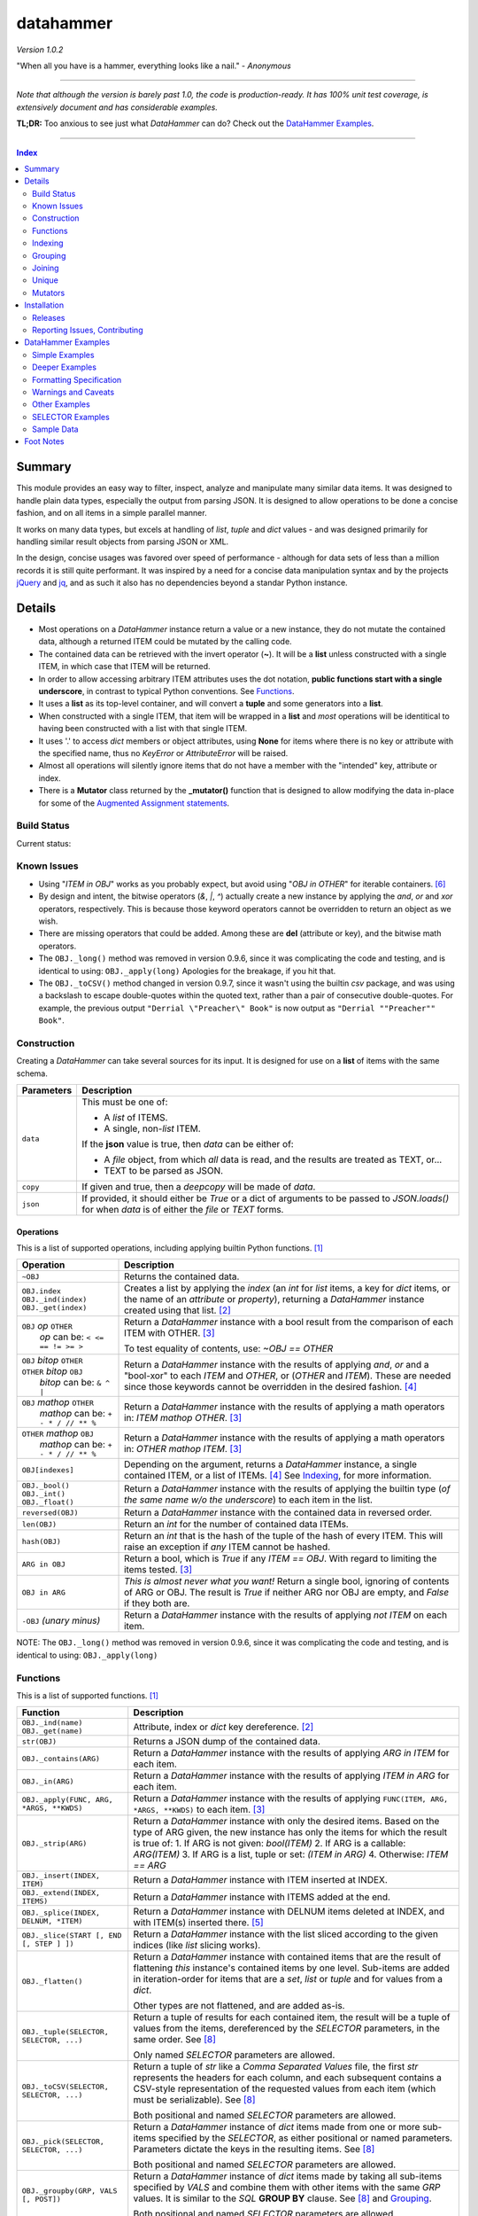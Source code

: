 datahammer
##########

`Version 1.0.2`

"When all you have is a hammer, everything looks like a nail." - *Anonymous*

----------

*Note that although the version is barely past 1.0, the code* is *production-ready.*
*It has 100% unit test coverage, is extensively document and has considerable examples.*

**TL;DR:** Too anxious to see just what *DataHammer* can do? Check out the `DataHammer Examples`_.

----------

.. contents:: **Index**
   :depth: 2
   :local:

.. style table { border: 2px solid red; font-family: fujimoto; }

Summary
=======

This module provides an easy way to filter, inspect, analyze and manipulate many similar data items.  It was
designed to handle plain data types, especially the output from parsing JSON.  It is designed to allow
operations to be done a concise fashion, and on all items in a simple parallel manner.

It works on many data types, but excels at handling of *list*, *tuple* and *dict* values - and was designed
primarily for handling similar result objects from parsing JSON or XML.

In the design, concise usages was favored over speed of performance - although for data sets of less than a
million records it is still quite performant.  It was inspired by a need for a concise data manipulation
syntax and by the projects `jQuery <https://jquery.com/>`_ and `jq <https://stedolan.github.io/sjq/>`_,
and as such it also has no dependencies beyond a standar Python instance.


Details
=======

- Most operations on a *DataHammer* instance return a value or a new instance, they do not mutate the
  contained data, although a returned ITEM could be mutated by the calling code.

- The contained data can be retrieved with the invert operator (**~**).  It will be a **list**
  unless constructed with a single ITEM, in which case that ITEM will be returned.

- In order to allow accessing arbitrary ITEM attributes uses the dot notation, **public functions start
  with a single underscore**, in contrast to typical Python conventions.  See `Functions`_.

- It uses a **list** as its top-level container, and will convert a **tuple** and some generators into a
  **list**.

- When constructed with a single ITEM, that item will be wrapped in a **list** and *most* operations will
  be identitical to having been constructed with a list with that single ITEM.

- It uses '.' to access *dict* members or object attributes, using **None** for items where there is no key or
  attribute with the specified name, thus no *KeyError* or *AttributeError* will be raised.

- Almost all operations will silently ignore items that do not have a member with the "intended" key, attribute
  or index.

- There is a **Mutator** class returned by the **_mutator()** function that is designed to allow modifying the
  data in-place for some of the
  `Augmented Assignment statements <https://docs.python.org/3/reference/simple_stmts.html#grammar-token-augmented_assignment_stmt>`_.


Build Status
------------

Current status:

.. image:: https://gitlab.com/n2vram/test-ci/badges/master/build.svg?rev=master
    :alt: Build Status
    :target: https://gitlab.com/n2vram/datahammer/pipelines


Known Issues
------------

- Using "*ITEM in OBJ*" works as you probably expect, but avoid using "*OBJ in OTHER*" for iterable
  containers. [6]_

- By design and intent, the bitwise operators (`&`, `|`, `^`) actually create a new instance by applying
  the `and`, `or` and `xor` operators, respectively.  This is because those keyword operators cannot be
  overridden to return an object as we wish.

- There are missing operators that could be added. Among these are **del** (attribute or key),
  and the bitwise math operators.

- The ``OBJ._long()`` method was removed in version 0.9.6, since it was complicating the code and testing,
  and is identical to using: ``OBJ._apply(long)``  Apologies for the breakage, if you hit that.

- The ``OBJ._toCSV()`` method changed in version 0.9.7, since it wasn't using the builtin *csv* package,
  and was using a backslash to escape double-quotes within the quoted text, rather than a pair of
  consecutive double-quotes. For example, the previous output ``"Derrial \"Preacher\" Book"`` is now
  output as ``"Derrial ""Preacher"" Book"``.


Construction
------------

Creating a *DataHammer* can take several sources for its input.  It is designed for use on a **list** of items
with the same schema.

+--------------------+----------------------------------------------------------------+
|  **Parameters**    |     **Description**                                            |
+====================+================================================================+
| ``data``           | This must be one of:                                           |
|                    |                                                                |
|                    | * A `list` of ITEMS.                                           |
|                    | * A single, non-`list` ITEM.                                   |
|                    |                                                                |
|                    | If the **json** value is true, then `data` can be either of:   |
|                    |                                                                |
|                    | * A `file` object, from which *all* data is read, and the      |
|                    |   results are treated as TEXT, or...                           |
|                    | * TEXT to be parsed as JSON.                                   |
+--------------------+----------------------------------------------------------------+
| ``copy``           | If given and true, then a `deepcopy` will be made of `data`.   |
+--------------------+----------------------------------------------------------------+
| ``json``           | If provided, it should either be `True` or a dict of arguments |
|                    | to be passed to *JSON.loads()* for when `data` is of either    |
|                    | the `file` or `TEXT` forms.                                    |
+--------------------+----------------------------------------------------------------+


Operations
^^^^^^^^^^

This is a list of supported operations, including applying builtin Python functions. [1]_

+------------------------------------------+---------------------------------------------------------------+
|             **Operation**                |     **Description**                                           |
+==========================================+===============================================================+
| ``~OBJ``                                 | Returns the contained data.                                   |
+------------------------------------------+---------------------------------------------------------------+
| | ``OBJ.index``                          | Creates a list by applying the *index* (an *int* for *list*   |
| | ``OBJ._ind(index)``                    | items, a key for *dict* items, or the name of an *attribute*  |
| | ``OBJ._get(index)``                    | or *property*), returning a *DataHammer* instance created     |
|                                          | using that list. [2]_                                         |
+------------------------------------------+---------------------------------------------------------------+
| | ``OBJ`` *op* ``OTHER``                 | Return a *DataHammer* instance with a bool result from the    |
| |  *op* can be: ``< <= == != >= >``      | comparison of each ITEM with OTHER. [3]_                      |
|                                          |                                                               |
|                                          | To test equality of contents, use: *~OBJ == OTHER*            |
+------------------------------------------+---------------------------------------------------------------+
| | ``OBJ`` *bitop* ``OTHER``              | Return a *DataHammer* instance with the results of applying   |
| | ``OTHER`` *bitop* ``OBJ``              | `and`, `or` and a "bool-xor" to each *ITEM* and *OTHER*, or   |
| |  *bitop* can be: ``& ^ |``             | (*OTHER* and *ITEM*).  These are needed since those keywords  |
|                                          | cannot be overridden in the desired fashion. [4]_             |
+------------------------------------------+---------------------------------------------------------------+
| | ``OBJ`` *mathop* ``OTHER``             | Return a *DataHammer* instance with the results of applying   |
| |  *mathop* can be: ``+ - * / // ** %``  | a math operators in: *ITEM mathop OTHER*. [3]_                |
+------------------------------------------+---------------------------------------------------------------+
| | ``OTHER`` *mathop* ``OBJ``             | Return a *DataHammer* instance with the results of applying   |
| |  *mathop* can be: ``+ - * / // ** %``  | a math operators in: *OTHER mathop ITEM*. [3]_                |
+------------------------------------------+---------------------------------------------------------------+
| ``OBJ[indexes]``                         | Depending on the argument, returns a *DataHammer* instance, a |
|                                          | single contained ITEM, or a list of ITEMs. [4]_               |
|                                          | See `Indexing`_, for more information.                        |
+------------------------------------------+---------------------------------------------------------------+
| | ``OBJ._bool()``                        | Return a *DataHammer* instance with the results of applying   |
| | ``OBJ._int()``                         | the builtin type (*of the same name w/o the underscore*) to   |
| | ``OBJ._float()``                       | each item in the list.                                        |
+------------------------------------------+---------------------------------------------------------------+
| ``reversed(OBJ)``                        | Return a *DataHammer* instance with the contained data in     |
|                                          | reversed order.                                               |
+------------------------------------------+---------------------------------------------------------------+
| ``len(OBJ)``                             | Return an *int* for the number of contained data ITEMs.       |
+------------------------------------------+---------------------------------------------------------------+
| ``hash(OBJ)``                            | Return an *int* that is the hash of the tuple of the hash of  |
|                                          | every ITEM.                                                   |
|                                          | This will raise an exception if *any* ITEM cannot be hashed.  |
+------------------------------------------+---------------------------------------------------------------+
| ``ARG in OBJ``                           | Return a bool, which is `True` if any *ITEM == OBJ*.          |
|                                          | With regard to limiting the items tested. [3]_                |
+------------------------------------------+---------------------------------------------------------------+
| ``OBJ in ARG``                           | *This is almost never what you want!*  Return a single bool,  |
|                                          | ignoring of contents of ARG or OBJ.  The result is `True` if  |
|                                          | neither ARG nor OBJ are empty, and `False` if they both are.  |
+------------------------------------------+---------------------------------------------------------------+
| ``-OBJ``    *(unary minus)*              | Return a *DataHammer* instance with the results of applying   |
|                                          | *not ITEM* on each item.                                      |
+------------------------------------------+---------------------------------------------------------------+

NOTE: The ``OBJ._long()`` method was removed in version 0.9.6, since it was complicating the code and testing,
and is identical to using: ``OBJ._apply(long)``

Functions
---------

This is a list of supported functions. [1]_

+-------------------------------------------+---------------------------------------------------------------+
|            **Function**                   |     **Description**                                           |
+===========================================+===============================================================+
| | ``OBJ._ind(name)``                      | Attribute, index or *dict* key dereference. [2]_              |
| | ``OBJ._get(name)``                      |                                                               |
+-------------------------------------------+---------------------------------------------------------------+
| ``str(OBJ)``                              | Returns a JSON dump of the contained data.                    |
+-------------------------------------------+---------------------------------------------------------------+
| ``OBJ._contains(ARG)``                    | Return a *DataHammer* instance with the results of applying   |
|                                           | *ARG in ITEM* for each item.                                  |
+-------------------------------------------+---------------------------------------------------------------+
| ``OBJ._in(ARG)``                          | Return a *DataHammer* instance with the results of applying   |
|                                           | *ITEM in ARG* for each item.                                  |
+-------------------------------------------+---------------------------------------------------------------+
| ``OBJ._apply(FUNC, ARG, *ARGS, **KWDS)``  | Return a *DataHammer* instance with the results of applying   |
|                                           | ``FUNC(ITEM, ARG, *ARGS, **KWDS)`` to each item. [3]_         |
+-------------------------------------------+---------------------------------------------------------------+
| ``OBJ._strip(ARG)``                       | Return a *DataHammer* instance with only the desired items.   |
|                                           | Based on the type of ARG given, the new instance has only the |
|                                           | items for which the result is true of:                        |
|                                           | 1. If ARG is not given:  *bool(ITEM)*                         |
|                                           | 2. If ARG is a callable: *ARG(ITEM)*                          |
|                                           | 3. If ARG is a list, tuple or set: *(ITEM in ARG)*            |
|                                           | 4. Otherwise: *ITEM == ARG*                                   |
+-------------------------------------------+---------------------------------------------------------------+
| ``OBJ._insert(INDEX, ITEM)``              | Return a *DataHammer* instance with ITEM inserted at INDEX.   |
+-------------------------------------------+---------------------------------------------------------------+
| ``OBJ._extend(INDEX, ITEMS)``             | Return a *DataHammer* instance with ITEMS added at the end.   |
+-------------------------------------------+---------------------------------------------------------------+
| ``OBJ._splice(INDEX, DELNUM, *ITEM)``     | Return a *DataHammer* instance with DELNUM items deleted at   |
|                                           | INDEX, and with ITEM(s) inserted there. [5]_                  |
+-------------------------------------------+---------------------------------------------------------------+
| ``OBJ._slice(START [, END [, STEP ] ])``  | Return a *DataHammer* instance with the list sliced according |
|                                           | to the given indices (like *list* slicing works).             |
+-------------------------------------------+---------------------------------------------------------------+
| ``OBJ._flatten()``                        | Return a *DataHammer* instance with contained items that are  |
|                                           | the result of flattening *this* instance's contained items by |
|                                           | one level. Sub-items are added in iteration-order for items   |
|                                           | that are a *set*, *list* or *tuple* and for values from a     |
|                                           | *dict*.                                                       |
|                                           |                                                               |
|                                           | Other types are not flattened, and are added as-is.           |
+-------------------------------------------+---------------------------------------------------------------+
| ``OBJ._tuple(SELECTOR, SELECTOR, ...)``   | Return a tuple of results for each contained item, the result |
|                                           | will be a tuple of values from the items, dereferenced by the |
|                                           | *SELECTOR* parameters, in the same order. See [8]_            |
|                                           |                                                               |
|                                           | Only named *SELECTOR* parameters are allowed.                 |
+-------------------------------------------+---------------------------------------------------------------+
| ``OBJ._toCSV(SELECTOR, SELECTOR, ...)``   | Return a tuple of `str` like a `Comma Separated Values` file, |
|                                           | the first `str` represents the headers for each column, and   |
|                                           | each subsequent contains a CSV-style representation of the    |
|                                           | requested values from each item (which must be serializable). |
|                                           | See [8]_                                                      |
|                                           |                                                               |
|                                           | Both positional and named *SELECTOR* parameters are allowed.  |
+-------------------------------------------+---------------------------------------------------------------+
| ``OBJ._pick(SELECTOR, SELECTOR, ...)``    | Return a *DataHammer* instance of *dict* items made from one  |
|                                           | or more sub-items specified by the *SELECTOR*, as either      |
|                                           | positional or named parameters.                               |
|                                           | Parameters dictate the keys in the resulting items. See [8]_  |
|                                           |                                                               |
|                                           | Both positional and named *SELECTOR* parameters are allowed.  |
+-------------------------------------------+---------------------------------------------------------------+
| ``OBJ._groupby(GRP, VALS [, POST])``      | Return a *DataHammer* instance of *dict* items made by taking |
|                                           | all sub-items specified by `VALS` and combine them with other |
|                                           | items with the same `GRP` values.  It is similar to the `SQL` |
|                                           | **GROUP BY** clause.  See [8]_ and `Grouping`_.               |
|                                           |                                                               |
|                                           | Both positional and named *SELECTOR* parameters are allowed.  |
+-------------------------------------------+---------------------------------------------------------------+
| ``OBJ._join(KEYS, OBJ [,FLAGS][,MERGE])`` | Return a *DataHammer* instance of *dict* items from merging   |
|                                           | items from this instance and **OBJ**, joining on the values   |
|                                           | corresponding to the `KEYS`.  The `FLAGS` parameter controls  |
|                                           | specifics. Somewhat similar to the `SQL` **JOIN** operations. |
|                                           | See `Joining`_ and the `Deeper Examples`_.                    |
+-------------------------------------------+---------------------------------------------------------------+
| ``OBJ._unique(KEYS [,UNIQUE])``           | Return a *DataHammer* instance with items from this instance, |
|                                           | based on the uniqueness of the values for `KEYS`.  The        |
|                                           | `UNIQUE` parameter sets handling for items with duplicate key |
|                                           | values.                                                       |
|                                           |                                                               |
|                                           | See `Unique`_ and the `Deeper Examples`_.                     |
+-------------------------------------------+---------------------------------------------------------------+
| ``OBJ._mutator()``                        | Returns a *DataHammer.Mutator* instance to be used for making |
|                                           | modifications to the contained data.  See `Mutators`_.        |
+-------------------------------------------+---------------------------------------------------------------+


Indexing
--------

Indexing a *DataHammer* instance with *[]* allows simple access to items from the contained data, but
there are various types of parameters types allowed. [4]_

1. Indexing with an **int** or an implicit or explicit **slice** object works like indexing **list**; the
   result is identical to **(~OBJ)[...]**.

   * A single item is returned with an **int** argument, and can raise an IndexError.
   * A (possibly empty) list of items is returned with either:

     * An explicit **slice** argument, eg:   OBJ[slice(1, None, 5)]
     * An implicit **slice** argument, eg:   OBJ[1::5]

2. Indexing with a **list**, **tuple** or a *DataHammer* instance, will return another *DataHammer*
   instance. [3]_  The parameter must either be all **bool** or all **int**, and they
   dictate *which* items are used to construct the new instance:

   * For **bool** indexes, each bool in the argument indicates if the corresponding item in the
     *DataHammer* is included in the new instance.

   * For **int** indexes, each int is used to index into the contained data, and which item is include
     in the new instance.  This allows both filtering and reordering of data.

Indexing Examples:

     .. code:: python

        >>> OBJ = DataHammer(list(range(10, 15)))

        # Note that the following dereference the instance with "~" to show the contents:

        >>> ~OBJ
        [10, 11, 12, 13, 14]
        >>> ~OBJ[(True, False, True, True, False, True)]
        [10, 12, 13]      # The last/6th `True` is ignored since len(OBJ)==5
        >>> ~OBJ[(4, 2, 1, 40, -1, 3, 1)]
        [14, 12, 11, 14, 13, 11]    # 40 is ignored.

        # Note these DO NOT dereference the result, they are not a DataHammer instance.

        >>> type(OBJ[1])
        <type 'int'>
        >>> type(OBJ[:5])
        <type 'list'>
        >>> type(OBJ[slice(3)])
        <type 'list'>
        >>> OBJ[::3]
        [10, 13]


Grouping
--------

The *_groupby(GROUP, VALUES [, POSTPROC])* method creates a new *DataHammer* instance, grouping values from
multiple source items.  It functions somewhat like the **GROUP BY** feature of SQL, however rather than
necessarily combining column values, a the list of values is created.

The `GROUP` and `VALUES` parameters should be either a list/tuple or a dict.

- Strings in the list/tuple are treated like named `SELECTOR` parameters
- Items in a dict are treated like named `SELECTOR` parameters.

For each unique sets of values for the `GROUP` keys, one item will exist in the resulting instance. Each of
the new items will contain the grouping values and a value per `VALUES` key.  The `GROUP` and `VALUES`
parameters may be either a list/tuple or a dict of `SELECTOR` parameters (see above).

For every key in the `VALUES` parameter, a list is built with the corresponding values, one list for each
set of `GROUP` values.

The `POSTPROC` parameter parameter, is optional and unless provided: each resulting item will contain the
corresponding list for each key in `VALUES`.  If `FUNC` is provided, it will be called once per resulting
item.  The lists are passed parameters in the same order as the keys in `VALUES`.

Note that the order of the resulting items will be the same as the order of the first occurence of that set
of `GROUP` keys in the source items.  And the order of the list of values for each `VALUES` key is the same
as the order that those occurred in the source items.


Joining
-------

There is a method for joining two *DataHammer* instances, combining items for which the specified key values match,
this is partly inspired by the **JOIN** feature of SQL (`JOIN_PRODUCT`), and partly inspired by a use case where
one-to-one matches were needed.

With the two (2) flags [`JOIN_PRODUCT` or `JOIN_ORDERED`] for handling duplicates and the four (4) flags
[`JOIN_KEEP_NEITHER`, `JOIN_KEEP_LEFT`, `JOIN_KEEP_RIGHT` or `JOIN_KEEP_BOTH`] for handling unmatched items, there
are eight (8) different `flags` combinations.

**HANDLING OF ITEMS WITH DUPLICATE KEY VALUES**

Here, "duplicate" key-values means that a set of key-values occurs more than once in the same instance.

+-------------------+--------------------------------------------------------------------------------------+
|  "Mode" Flag Name |   Description                                                                        |
+-------------------+--------------------------------------------------------------------------------------+
| `JOIN_PRODUCT`    | Results are somewhat similar to SQL joins.  The name comes from the "Cartesian       |
|                   | Product" since the output contains an item produced from the each matching item the  |
|                   | left input and the right input.                                                      |
+-------------------+--------------------------------------------------------------------------------------+
| `JOIN_ORDERED`    | This pairs matching items from the left and the right, one-by-one.  Pairing is in    |
|                   | the same order as they were found in the input instances, and matching stops after   |
|                   | exhausting the matching items in either the right input or left input.               |
+-------------------+--------------------------------------------------------------------------------------+

If there are no duplicate entries in either input, then these modes function identically.


**HANDING OF UNMATCHED ITEMS**

An "unmatched" item is one whose key-values never occur in the items from the other instance.

Here, the INNER and OUTER join terminology is a remnant from SQL, the "KEEP" flags are equivalent and provided
since they describe the intended action.  These can be summarized thus:

+----------------------+--------------------+-----------------------------------------------------------------+
|  "Keep" Flag Name    | Inner/Outer Name   |   Deescription                                                  |
+----------------------+--------------------+-----------------------------------------------------------------+
| `JOIN_KEEP_NEITHER`  | `INNER_JOIN`       | Discard unmatched items from left and from the right.           |
+----------------------+--------------------+-----------------------------------------------------------------+
| `JOIN_KEEP_LEFT`     | `LEFT_OUTER_JOIN`  | Discard unmatched items from the right.                         |
+----------------------+--------------------+-----------------------------------------------------------------+
| `JOIN_KEEP_RIGHT`    | `RIGHT_OUTER_JOIN` | Discard unmatched items from the left.                          |
+----------------------+--------------------+-----------------------------------------------------------------+
| `JOIN_KEEP_BOTH`     | `FULL_OUTER_JOIN`  | Keep unmatched items from the left and from the right.          |
+----------------------+--------------------+-----------------------------------------------------------------+

**OUTPUT ORDER**

The order of items in the inputs dictates the order in the output.  The algorithm simply iterates over the left
input, producing zero or more outputs depending on the flags and presence of any matching items in the right input.
It then appends unmatched items from the right, if desired.

See the examples, or use it for yourself, if this is not sufficiently clear.

Notes:

  - With `JOIN_PRODUCT`, each matched item from the left will be paired with every matching item from the right, in
    the order that the right items occurred.

  - With `JOIN_ORDERED`, each item in the left will be paired with the corresponding order of the matching items in
    the right input.  After the items from the right are exhausted, the remaining items from the left input with that
    set of key-values are considered unmatched.  In addition, any items from the right input that are not consumed in
    this way are also considered unmatched.

  - With `JOIN_KEEP_LEFT` or `JOIN_KEEP_BOTH`, unmatched items from the left input will appear in the same order as
    they are found in the left input.

  - With `JOIN_KEEP_RIGHT` or `JOIN_KEEP_BOTH`, unmatched items from the right input will appear after all items
    produced from items in the left input.  They will be in the same order as they occurred the right input.



Unique
------------

The **_unique()** method allows eliminating items based on the uniqueness / duplication of key values.

Parameters are:

- `KEYS` should be a list/tuple of strings which are used as a `SELECTOR` into each item.  The associated
  values are used for the uniqueness test.  (If `KEYS` is a single string, it is handled as expected.)

  There is a special case when `KEYS` is **None**: if so, the hash of the item is used in lieu of key values.
  Obviously, all items must be hashable.

- `UNIQUE` determines which items to keep, based on key values.  `UNIQUE` may be:

  - 0 = Keep only those items that are unique, with no duplicates.
  - 1 = Keep the first item with key values, ignore subsequent duplicates.
  - 2 = Keep all instances of items that have duplicate key values.
 
In each case, the order of the items is preserved from the original data.

Note that with **unique = 2**, there will be multiple items that have the same key values; to remove those you filter
them a second time with the same `KEYS`:

    **OBJ._unique(KEYS, 2)._unique(KEYS)**


Mutators
--------

There is some support for making modifications to the data contained within a *DataHammer*, beyond
direct access.  This is done with the *DataHammer._mutator* method on the instance.

Here **MUT** is used as a shorthand for **OBJ._mutator()** - which returns a *DataHammer.Mutator*
instance, and the name *Mutator* is also used for *DataHammer.Mutator*.


+-----------------------------------------+----------------------------------------------------------------+
|    **Functions and Operation**          |     **Description**                                            |
+=========================================+================================================================+
| ``MUT = OBJ._mutator()``                | Returns a new *Mutator* for the given *DataHammer* instance.   |
+-----------------------------------------+----------------------------------------------------------------+
| ``~MUT``                                | Returns the *DataHammer* instance for this *Mutator*.          |
+-----------------------------------------+----------------------------------------------------------------+
| | ``MUT.index``                         | Returns a new *Mutator* instance useful for modifying the      |
| | ``MUT[index]``                        | key, attribute or list item at *index*. [7]_                   |
| | ``MUT._get(index)``                   |                                                                |
| | ``MUT._ind(index)``                   | Note that *all of these forms work identically*, though the    |
|                                         | first form can only be used with valid identifier names. This  |
|                                         | is in contrast with **[]** on a *DataHammer* instance where    |
|                                         | it returns an item from the contained data.                    |
+-----------------------------------------+----------------------------------------------------------------+
| | ``MUT`` *op* ``OTHER``                | Update the item member for the given *Mutator* instance, with  |
| |  *op* can be: ``+= -= *= /= **= //=`` | the given operation, which should be number (or object that    |
|                                         | supports that operation).                                      |
+-----------------------------------------+----------------------------------------------------------------+
| ``MUT._set(OTHER)``                     | Update the value designated by the given *Mutator* instance,   |
|                                         | overwriting with the given value(s).  If *OTHER* is a list,    |
|                                         | tuple or *DataHammer* instance, then an interator is used,     |
|                                         | and application stops when the end is reached. [3]_            |
+-----------------------------------------+----------------------------------------------------------------+
| ``MUT._setall(OTHER)``                  | Like ``MUT._set(OTHER)`` but regardless of the type, *OTHER*   |
|                                         | is used without iterating.  Used to set all rows to the same   |
|                                         | *list* or *tuple* value, but can be used with any value/type.  |
+-----------------------------------------+----------------------------------------------------------------+
| ``MUT._apply(FUNC, *ARGS, **KWDS)``     | Update the value designated by the given *Mutator* instance,   |
|                                         | overwriting with the the *return value* from calling:          |
|                                         | **``FUNC(VALUE, *ARGS, **KWDS)``**.                            |
+-----------------------------------------+----------------------------------------------------------------+

Installation
============

Install the package using **pip**, eg:

  `pip install --user datahammer`

Or for a specific version of Python:

  `python3 -m pip --user install datahammer`


To the source git repository, use:

  `git clone https://gitlab.com/n2vram/datahammer.git`



Releases
--------

   +-------------+--------------------------------------------------------+
   | **Version** | **Description**                                        |
   +=============+========================================================+
   |     0.9     | Initial release, documentation prototyping.            |
   +-------------+--------------------------------------------------------+
   |    0.9.1    | Addition of "_pick" method.                            |
   +-------------+--------------------------------------------------------+
   |    0.9.2    | Addition of "_flatten" and "_toCSV" methods.           |
   +-------------+--------------------------------------------------------+
   |    0.9.4    | Addition of "_groupby" and "_tuples" methods.          |
   +-------------+--------------------------------------------------------+
   |    0.9.5    | Moved EXAMPLES into (and reorganized) the README file. |
   |             | Configured for tests, coverage and style on Travis CI. |
   +-------------+--------------------------------------------------------+
   |    0.9.6    | Removed 'OBJ._long()' method, as it was Python2-only.  |
   +-------------+--------------------------------------------------------+
   |    0.9.7    | Added the 'OBJ._join()' and 'OBJ._fromCSV()' methods.  |
   +-------------+--------------------------------------------------------+
   |    0.9.8    | Added the 'OBJ._unique()' and 'OBJ._in()' methods.     |
   +-------------+--------------------------------------------------------+
   |     1.0     | Moved to gitlab.com, including GitLab-CI.              |
   +-------------+--------------------------------------------------------+
   |    1.0.1    | Minor changes post move to GitLab.                     |
   +-------------+--------------------------------------------------------+
   |    1.0.2    | Final changes before pushing to PyPi.                  |
   +-------------+--------------------------------------------------------+


Reporting Issues, Contributing
------------------------------

As an open source project, *DataHammer* welcomes contributions and feedback.

1. Report any issues, including with the functionality or with the documentation
   via the GitLab project: https://gitlab.com/n2vram/datahammer/issues

2. To contribute to the source code, please use a GitLab pull request for the
   project, making sure to include full/extensive unit tests for any changes.  Note
   that if you cannot create a PR, then open an issue and attach a `diff` output
   there. https://gitlab.com/n2vram/datahammer/

3. To translate the documentation, please follow the same process as for source
   code contributions.


DataHammer Examples
===================

It is probably easier to show the utility of *DataHammer* with some examples.


Simple Examples
---------------


1. To construct a *DataHammer* instance you generally a list/tuple/iterable of items.  Many builtin functions operate
   on the *DataHammer* instance as it would on the list of objects.  The original data can be returned using the tilde
   operator (`~`).

   See `Sample Data`_ for the **data** used here.

.. code:: python
    
    >>> dh = DataHammer(data)
    >>> len(dh)
    8
    >>> dh
    <datahammer.DataHammer object at 0x7f258fac34e0>
    >>> type(~dh)
    <type 'list'>
    >>> type(dh[0])
    <type 'dict'>
    >>> type(dh[:3])
    <type 'list'>
    >>> ~dh == dh[:]
    True
    >>> bool(dh)
    True


2. Accessing the sub-items uses a simple dot notation.  To allow irregular data, a `None` will represent a
   member that was not present -- no `KeyError`, `AttributeError` or `IndexError` are raised.

.. code:: python
    
    >>> ~dh.age
    [45, 57, 33, 21, 24, 60, 63, 33]
    >>> ~dh.name.last
    ['Stewart', 'Perry', 'Young', 'Lewis', 'Ward', 'Martinez', 'Evans', 'Moore']
    # No KeyError
    >>> ~dh.missingMember
    [None, None, None, None, None, None, None, None]


3. Indexing into a list sub-item cannot be done with dot notation or slicing (eg: with `[]`), so the
   *_ind()* method is provided for this reason.  As for dot notation, if an index is out of range then the
   value will be `None`.

.. code:: python
    
    # This is not a DataHammer instance, it is just the `rank` member of the fourth item.
    >>> dh.ranks[3]
    [180, 190, 111]

    # This is a DataHammer instance with the fourth item from each `rank` member, or `None`.
    >>> ~dh.ranks._ind(3)
    [None, 18, 155, None, None, 24, 64, None]


4. To avoid collisions with item members, the public methods of a *DataHammer* instance are all prefixed
   with a single underscore, which may be confusing at first, but this is also done for
   `collections.namedtuple` instances.  Methods that begin with a double underscore are not public.

.. code:: python
    
    # This 'mean' function is defined in the Sample Data section, below.
    >>> ~dh.ranks._apply(mean)
    [None, 70.33333333333333, 114.875, 160.33333333333334, 139.0, 40.2, 94.83333333333333, 97.0]

    >>> ~dh._splice(2, 4).name.first
    ['Addison', 'Katherine', 'Grace', 'Sophia']

    >>> print("\n".join(dh._toCSV(FIRST='name.first', LAST='name.last', AGE='age')))
    "FIRST","LAST","AGE"
    "Addison","Stewart",45
    "Katherine","Perry",57
    "Jack","Young",33
    "Brianna","Lewis",21
    "Logan","Ward",24
    "Logan","Martinez",60
    "Grace","Evans",63
    "Sophia","Moore",33


5. Many operators are overridden to allow operating on the item with a simple syntax, returning a new *DataHammer*
   instance with the results.  Most operators work with another *DataHammer* instance, a list/tuple or scalar values.
   In the case of a list/tuple, the length of the resulting instance will be the shorter of the two arguments.

.. code:: python


    >>> ~(dh.gender == 'F')
    [True, True, False, True, False, False, True, True]
    >>> ~(dh.salary / 1000.0)
    [10.0, 18.59, 28.64, 8.0, 8.0, 33.7, 26.22, 14.12]
    >>> ~(dh.age > [50, 40, 30])
    [False, True, True]
    >>> ~(dh.salary * 1.0 / dh.age)   # Avoid integer math.
    [222.22222222222223, 326.140350877193, 867.8787878787879, 380.95238095238096,
     333.3333333333333, 561.6666666666666, 416.1904761904762, 427.8787878787879]


6. Using many builtin operations work as you would expect, as if passing a list/tuple of the item data instead.

.. code:: python

    >>> min(dh.age), max(dh.age)
    (21, 63)
    >>> sorted(dh.location.state)
    ['Maryland', 'Maryland', 'New Jersey', 'Oklahoma', 'Oregon', 'Oregon', 'Texas', 'Texas']
    >>> sum(dh.salary)
    147270
    >>> min(dh.salary), mean(dh.salary), max(dh.salary)
    (8000, 18408.75, 33700)

    # This gives number of females, by counting occurences of `True`.
    >>> sum(dh.gender == 'F')
    5


7. Indexing with another *DataHammer* instance is another powerful feature.  Also, indexing with integers allows
   arbitrary keeping a subset of, or reordering of, the items.
   
.. code:: python

    >>> len(dh.age < 30), sum(dh.age < 30)
    (8, 2)
    >>> twenties = (20 <= dh.age < 30)
    >>> ~twenties
    [False, False, False, True, True, False, False, False]
    >>> ~dh[twenties].name
    [{'first': 'Brianna', 'last': 'Lewis'}, {'first': 'Logan', 'last': 'Ward'}]
    >>> ~dh.name.last
    ['Stewart', 'Perry', 'Young', 'Lewis', 'Ward', 'Martinez', 'Evans', 'Moore']
    >>> ~dh[(0, 5, 3, 4)].name.last
    ['Stewart', 'Martinez', 'Lewis', 'Ward']
   

Deeper Examples
---------------

These demonstrate the extracting and manipulating power of *DataHammer* instances.  Note that these examples and notes
are not trivial, so please read carefully so you can understand the functionality as it is designed.


8. There are methods for extracting parts of each item, including *_pick()*, *_tuples()* and *_toCSV()*. In addition
   the *_groupby()* method allows extracting only certain parts `and` combining them across the items that share
   certain values, similar to the **GROUP BY** syntax in SQL. 

   See the main README section for detailed *SELECTOR Syntax*, but the methods are demonstrated here:


   a. The *_tuples(SELECTOR [, SELECTOR ...])* method returns a tuple of tuples with extracted values in the same order
      as the names.  Only positional `SELECTOR` parameters are allowed.

    .. code:: python

        >>> dh._tuples('location.city', 'name.last', 'age')
        (('Baltimore', 'Stewart', 45),
         ('Baltimore', 'Perry', 57),
         ('Portland', 'Young', 33),
         ('San Antonio', 'Lewis', 21),
         ('Oklahoma ', 'Ward', 24),
         ('Portland', 'Martinez', 60),
         ('Jersey City', 'Evans', 63),
         ('San Antonio', 'Moore', 33))


   b. The *_toCSV(SELECTOR [, SELECTOR ...])* method returns a tuple of strings in a `Comma Separated Values`
      format. The first string is a header of the column names in order.  Each subsequent string represents the
      corresponding item in the data, in order.  Both positional and named `SELECTOR` parameters are allowed.

    .. code:: python

        >>> dh._toCSV('location.city', lname='name.last', yrs='age')
        ('"city","lname","yrs"',
         '"Baltimore","Stewart",45',
         '"Baltimore","Perry",57',
         '"Portland","Young",33',
         '"San Antonio","Lewis",21',
         '"Oklahoma ","Ward",24',
         '"Portland","Martinez",60',
         '"Jersey City","Evans",63',
         '"San Antonio","Moore",33')


   c. The *_pick(SELECTOR [, SELECTOR ...])* method returns a new *DataHammer* instance where each item is a dictionary
      with only the requested members.  Positional and named `SELECTOR` parameters are allowed.

    .. code:: python

        >>> ~dh._pick('location.state', ln='name.last', fn='name.first', years='age')
        [{'state': 'Maryland', 'ln': 'Stewart', 'fn': 'Addison', 'years': 45},
         {'state': 'Maryland', 'ln': 'Perry', 'fn': 'Katherine', 'years': 57},
         {'state': 'Oregon', 'ln': 'Young', 'fn': 'Jack', 'years': 33},
         {'state': 'Texas', 'ln': 'Lewis', 'fn': 'Brianna', 'years': 21},
         {'state': 'Oklahoma', 'ln': 'Ward', 'fn': 'Logan', 'years': 24},
         {'state': 'Oregon', 'ln': 'Martinez', 'fn': 'Logan', 'years': 60},
         {'state': 'New Jersey', 'ln': 'Evans', 'fn': 'Grace', 'years': 63},
         {'state': 'Texas', 'ln': 'Moore', 'fn': 'Sophia', 'years': 33}]


   d. The *_groupby(GROUP, VALUES [, POSTPROC])* method returns a new *DataHammer* instance, using the first list of
      keys for grouping by value, and the second list as the values to groupby. Like the **GROUP BY** functionality
      in SQL, there will be one item in the resulting instance for each unique set of values of the `GROUP` keys.

      Remember: even if passing a single key for `GROUP` or `VALUES`, it must be in a tuple or list.

    .. code:: python

        # An empty second parameter is allowed, too, the results is just the unique GROUP keys.
        >>> ~dh._groupby(['gender', 'title'], [])
        [{'gender': 'F', 'title': 'Systems Administrator'},
        {'gender': 'F', 'title': 'Bookkeeper'},
        {'gender': 'M', 'title': 'Controller'},
        {'gender': 'F', 'title': 'UX Designer'},
        {'gender': 'M', 'title': 'Web Developer'},
        {'gender': 'M', 'title': 'Assessor'},
        {'gender': 'F', 'title': 'Mobile Developer'}]

        >>> ~dh._groupby(['gender'], ('age', 'salary'))
        [{'gender': 'F', 'age': [45, 57, 21, 63, 33], 'salary': [10000, 18590, 8000, 26220, 14120]},
         {'gender': 'M', 'age': [33, 24, 60], 'salary': [28640, 8000, 33700]}]
    

     The third parameter is a callable that takes the constructed lists in `VALUES` key order, and
     returns a tuple with same number of items, in the same order.

    .. code:: python

        >>> def reductor(ages, salaries):
        ...    return (min(ages), max(ages)), (min(salaries), max(salaries))

        >>> ~dh._groupby(['gender'], ('age', 'salary'), reductor)
        [{'gender': 'F', 'age': (21, 63), 'salary': (8000, 26220)},
         {'gender': 'M', 'age': (24, 60), 'salary': (8000, 33700)}]


9. There is a method for joining two *DataHammer* instances, combining items for which the specified
   key values match.  The `JOIN_PRODUCT` mode is inspired by the **JOIN** feature of SQL, whiel
   `JOIN_ORDERED` was inspired by a use case where one-to-one matches were needed.

    .. code:: python

      >>> left = DataHammer([{"k": "A", "x": 1}, {"k": "B", "x": 2}, {"k": "C", "x": 3},
      ...     {"k": "C", "x": 4}, {"k": "D", "x": 5}])
      >>> right = DataHammer([{"k": "A", "y": 1}, {"k": "A", "y": 2}, {"k": "C", "y": 3},
      ...     {"k": "C", "y": 4}, {"k": "E", "y": 5}])

      # For JOIN_PRODUCT, each matched item from the left is paired with each the corresponding item
      # from the right.  Then the JOIN_KEEP_{...} flag determines unmatched item retention.

      # Default is ORDERED + NEITHER
      >>> ~left._join("k", right)
      [{'k': 'A', 'x': 1, 'y': 1},
       {'k': 'A', 'x': 1, 'y': 2},
       {'k': 'C', 'x': 3, 'y': 3},
       {'k': 'C', 'x': 3, 'y': 4},
       {'k': 'C', 'x': 4, 'y': 3},
       {'k': 'C', 'x': 4, 'y': 4}]

      >>> ~left._join("k", right, flags=DataHammer.JOIN_PRODUCT + DataHammer.JOIN_KEEP_NEITHER)
      [{'k': 'A', 'x': 1, 'y': 1},
       {'k': 'A', 'x': 1, 'y': 2},
       {'k': 'C', 'x': 3, 'y': 3},
       {'k': 'C', 'x': 3, 'y': 4},
       {'k': 'C', 'x': 4, 'y': 3},
       {'k': 'C', 'x': 4, 'y': 4}]

      >>> ~left._join("k", right, flags=DataHammer.JOIN_PRODUCT + DataHammer.JOIN_KEEP_RIGHT)
      [{'k': 'A', 'x': 1, 'y': 1},
       {'k': 'A', 'x': 1, 'y': 2},
       {'k': 'C', 'x': 3, 'y': 3},
       {'k': 'C', 'x': 3, 'y': 4},
       {'k': 'C', 'x': 4, 'y': 3},
       {'k': 'C', 'x': 4, 'y': 4},
       {'k': 'E', 'y': 5}]

      >>> ~left._join("k", right, flags=DataHammer.JOIN_PRODUCT + DataHammer.JOIN_KEEP_LEFT)
      [{'k': 'A', 'x': 1, 'y': 1},
       {'k': 'A', 'x': 1, 'y': 2},
       {'k': 'B', 'x': 2},
       {'k': 'C', 'x': 3, 'y': 3},
       {'k': 'C', 'x': 3, 'y': 4},
       {'k': 'C', 'x': 4, 'y': 3},
       {'k': 'C', 'x': 4, 'y': 4},
       {'k': 'D', 'x': 5}]

      >>> ~left._join("k", right, flags=DataHammer.JOIN_PRODUCT + DataHammer.JOIN_KEEP_BOTH)
      [{'k': 'A', 'x': 1, 'y': 1},
       {'k': 'A', 'x': 1, 'y': 2},
       {'k': 'B', 'x': 2},
       {'k': 'C', 'x': 3, 'y': 3},
       {'k': 'C', 'x': 3, 'y': 4},
       {'k': 'C', 'x': 4, 'y': 3},
       {'k': 'C', 'x': 4, 'y': 4},
       {'k': 'D', 'x': 5},
       {'k': 'E', 'y': 5}]

      # For JOIN_ORDERED, matched items from the left and right are paired, one-by-one, but only as
      # until either side is exhausted, the remaining items are 'unmatched' and the JOIN_KEEP_{...}
      # flag determines unmatched item retention.

      >>> ~left._join("k", right, flags=DataHammer.JOIN_ORDERED + DataHammer.JOIN_KEEP_NEITHER)
      [{'k': 'A', 'x': 1, 'y': 1},
       {'k': 'C', 'x': 3, 'y': 3},
       {'k': 'C', 'x': 4, 'y': 4}]

      >>> ~left._join("k", right, flags=DataHammer.JOIN_ORDERED + DataHammer.JOIN_KEEP_RIGHT)
      [{'k': 'A', 'x': 1, 'y': 1},
       {'k': 'C', 'x': 3, 'y': 3},
       {'k': 'C', 'x': 4, 'y': 4},
       {'k': 'A', 'y': 2},
       {'k': 'E', 'y': 5}]

      >>> ~left._join("k", right, flags=DataHammer.JOIN_ORDERED + DataHammer.JOIN_KEEP_LEFT)
      [{'k': 'A', 'x': 1, 'y': 1},
       {'k': 'B', 'x': 2},
       {'k': 'C', 'x': 3, 'y': 3},
       {'k': 'C', 'x': 4, 'y': 4},
       {'k': 'D', 'x': 5}]

      >>> ~left._join("k", right, flags=DataHammer.JOIN_ORDERED + DataHammer.JOIN_KEEP_BOTH)
      [{'k': 'A', 'x': 1, 'y': 1},
       {'k': 'B', 'x': 2},
       {'k': 'C', 'x': 3, 'y': 3},
       {'k': 'C', 'x': 4, 'y': 4},
       {'k': 'D', 'x': 5},
       {'k': 'A', 'y': 2},
       {'k': 'E', 'y': 5}]

  (*Obviously, the outputs above were reformmated for clarity.*)


10. There is a method for easily dealing with duplicate values on particular keys.
    Once again the idea of *key values* is used to determine what is considered.

    Note that if KEYS is a string, it is handled correctly.

    .. code:: python

      >>> dh = DataHammer(data)
      >>> keys = 'location.city'
      >>> Counter(dh.location.city)
      Counter({'Baltimore': 2, 'Portland': 2, 'San Antonio': 2, 'Oklahoma ': 1, 'Jersey City': 1})

      # Zero (0) gives only the unique items, where count was 1 -- all but "Mobile Developer".
      >>> ~dh._unique(keys, 0).location.city
      ['Oklahoma City', 'Jersey City']

      # The default (one, 1) gives all key values, but only the first item with the value(s)
      >>> ~dh._unique(keys).location.city
      ['Baltimore', 'Portland', 'San Antonio', 'Oklahoma City', 'Jersey City']
      >>> ~dh._unique(keys, 1).name
      [{'first': 'Addison', 'last': 'Stewart'}, {'first': 'Jack', 'last': 'Young'},
       {'first': 'Brianna', 'last': 'Lewis'}, {'first': 'Logan', 'last': 'Ward'},
       {'first': 'Grace', 'last': 'Evans'}]

      # Two (2) gives only those items that have a duplicate (of 'location.city').
      >>> ~dh._unique(keys, 2)._pick('name', keys)
      [{'name': {'first': 'Addison', 'last': 'Stewart'}, 'city': 'Baltimore'},
       {'name': {'first': 'Katherine', 'last': 'Perry'}, 'city': 'Baltimore'},
       {'name': {'first': 'Jack', 'last': 'Young'}, 'city': 'Portland'},
       {'name': {'first': 'Brianna', 'last': 'Lewis'}, 'city': 'San Antonio'},
       {'name': {'first': 'Logan', 'last': 'Martinez'}, 'city': 'Portland'},
       {'name': {'first': 'Sophia', 'last': 'Moore'}, 'city': 'San Antonio'}]

      # To get the unique set of duplicated values for a given set of keys, you can use a second
      # pass, using the default (1) for `unique`.
      >>> ~dh._unique(keys, 2)._unique(keys).location
      [{'city': 'Baltimore', 'state': 'Maryland'},
       {'city': 'Portland', 'state': 'Oregon'},
       {'city': 'San Antonio', 'state': 'Texas'}]


Formatting Specification
------------------------

11. An extension is provided for formatting, using the **j** `type`.  Each item will be printed as JSON using
    *json.dumps()*.  In particular, the only allowed parts to the *format_spec* are:

   a. A negative `sign` will cause a newline to be inserted between the item outputs.
   b. A non-zero `width` causes the item JSON is used as the indent within the item output
   c. The only `type` supported is "**j**".

.. code:: python 

    >>> dh.location[0:2]
    [{'city': 'Baltimore', 'state': 'Maryland'}, {'city': 'Madison', 'state': 'Wisconsin'}]
    >>> print("{:-j}".format(dh.location._slice(0,2)))
    [{"city":"Baltimore","state":"Maryland"},
    {"city":"Madison","state":"Wisconsin"}]
    >>> print("{:-3j}".format(dh.location._slice(0,2)))
    [{
       "city":"Baltimore",
       "state":"Maryland"
    },
    {
       "city":"Madison",
       "state":"Wisconsin"
    }]


Warnings and Caveats
--------------------

12. Warning: To combine multiple instances with `bool` values you must use the `&` and `|`, and
    *not* use `and` and `or` as you would with Python `bool` values.

 .. code:: python

    >>> dh1 = DataHammer([False, False, True, True])
    >>> dh2 = DataHammer([False, True, False, True])

    # These are item-wise correct results
    >>> ~(dh1 & dh2)
    [False, False, False, True]
    >>> ~(dh1 | dh2)
    [False, True, True, True]

    # Since the objects are not empty, 'or' returns the first, 'and' returns the second:
    >>> (dh1 or dh2) == dh1
    True
    >>> (dh1 and dh2) == dh2
    True


Other Examples
--------------

13. Given a JSON file that has metadata separated from the data values, we can easily
    combine these, and find the ones which match criteria we want.

  .. code:: python

      >>> from datahammer import DataHammer
      >>> from six.moves.urllib import request
      >>> from collections import Counter

      >>> URL = 'https://data.ny.gov/api/views/pxa9-czw8/rows.json?accessType=DOWNLOAD'
      >>> req = request.urlopen(URL)
      >>> jobs = DataHammer(req, json=dict(encoding='utf-8'))

      # Grab the contained data in order to find its keys.
      >>> (~jobs).keys()
      dict_keys(['meta', 'data'])
      >>> names = jobs.meta.view.columns.name
      >>> norm = DataHammer(dict(zip(names, row)) for row in jobs.data)

      # Here 'norm' contains 1260 items, each a dict with the same schema.
      >>> len(norm)
      1260
      >>> print(norm[0])
      {'sid': 1, 'id': 'A0447302-02D8-4EFD-AB68-777680645F02', 'position': 1,
       'created_at': 1437380960, 'created_meta': '707861', 'updated_at': 1437380960,
       'updated_meta': '707861', 'meta': None, 'Year': '2012', 'Region': 'Capital Region',
       'NAICS Code': '11', 'Industry': 'Agriculture, Forestry, Fishing and Hunting',
       'Jobs': '2183'}

      # Use collections.Counter to count the number of instances of values:
      >>> Counter(norm.Year)
      Counter({'2012': 210, '2013': 210, '2014': 210, '2015': 210, '2017': 210, '2016': 210})
      >>> Counter(norm._get('NAICS Code'))
      Counter({'11': 60, '21': 60, '22': 60, '23': 60, '42': 60, '51': 60, '52': 60,
               '53': 60, '54': 60, '55': 60, '56': 60, '61': 60, '62': 60, '71': 60,
               '72': 60, '81': 60, '90': 60, '99': 60, '31-33': 30, '44-45': 30,
               '48-49': 30, '31': 30, '44': 30, '48': 30})

      # Use '&' to require both conditions, it is a row-wise `and` of the separate tests.
      >>> cap2013 = norm[(norm.Year == '2013') & norm.Region._contains('Capital Region')]
      >>> len(cap2013)
      21
      >>> keepers = norm.Jobs._int() > 500000
      >>> sum(keepers)
      12
      >>> large = norm[keepers]
      >>> len(large)
      12
      >>> large[0]
      {'sid': 121, 'id': '98A53A4E-712C-47A9-9106-C9062DB8CBBD', 'position': 121,
       'created_at': 1437380961, 'created_meta': '707861', 'updated_at': 1437380961,
       'updated_meta': '707861', 'meta': None, 'Year': '2012', 'Region': 'New York City',
       'NAICS Code': '62', 'Industry': 'Health Care and Social Assistance', 'Jobs': '591686'}
      >>> ~norm.Region._unique(None)
      ['Capital Region', 'Central New York', 'Finger Lakes', 'Long Island', 'Mid-Hudson',
       'New York City', 'North Country', 'Southern Tier ', 'Western New York ', 'Mohawk Valley',
       'Southern Tier', 'Western New York']
      >>> Counter(norm.Region)
      Counter({'Capital Region': 126, 'Central New York': 126, 'Finger Lakes': 126,
               'Long Island': 126, 'Mid-Hudson': 126, 'New York City': 126, 'North Country': 126,
               'Mohawk Valley': 126, 'Southern Tier ': 63, 'Western New York ': 63,
               'Southern Tier': 63, 'Western New York': 63})
      >>> sum(norm.Region._in(['Mohawk Valley', 'Southern Tier']))
      189


SELECTOR Examples
-----------------
     
- The positional parameter **"b.b1"** would dererence a value like *OBJ.b.b1*, and the resulting key would be
  the part after the last dot: **"b1"**.

- The named parameter **animal="b.b2"** would dererence like *OBJ.b.b2*, and the resulting key would be
  **"animal"**.

.. code:: python

    >>> dh = DataHammer([
          {"a": 100, "b": {"b1": [101, 102, 103], "b2": "ape"}, "c": ["Apple", "Anise"]},
          {"a": 200, "b": {"b1": [201, 202, 203], "b2": "bat"}, "c": ["Banana", "Basil"]},
          {"a": 300, "b": {"b1": [301, 302, 303], "b2": "cat"}, "c": ["Cherry", "Cayenne"]}
        ])
  
    >>> ~dh._pick('a', 'b.b1', animal='b.b2', food='c', nil='this.is.missing')
    [{'a': 100, 'b1': [101, 102, 103], 'animal': 'ape', 'food': ['Apple', 'Anise'], 'nil': None},
     {'a': 200, 'b1': [201, 202, 203], 'animal': 'bat', 'food': ['Banana', 'Basil'], 'nil': None},
     {'a': 300, 'b1': [301, 302, 303], 'animal': 'cat', 'food': ['Cherry', 'Cayenne'], 'nil': None}]         

    #### Result is undefined due to the key collision.
    >>> ~dh._pick('b.b1', b1='c')

    ## This '.0' syntax *might* change in future releases.
    >>> ~dh._pick(animal='b.b2', fruit='c.0')
    [{'animal': 'ape', 'fruit': 'Apple'},
     {'animal': 'bat', 'fruit': 'Banana'},
     {'animal': 'cat', 'fruit': 'Carmel'}]


Sample Data
-----------

Note that the data used here is randomly generated, no relationship to
anyone living, dead or undead is intended.

.. code:: python
    
    >>> from datahammer import DataHammer
    >>> mean = lambda nums: (sum(nums) * 1.0 / len(nums)) if nums else None
    >>> data = [
        {
            "age":45,"gender":"F","location":{"city":"Baltimore","state":"Maryland"},
            "name":{"first":"Addison","last":"Stewart"},"phone":"575-917-9109",
            "ranks":[],"salary":10000,"title":"Systems Administrator"
        },
        {
            "age":57,"gender":"F","location":{"city":"Baltimore","state":"Maryland"},
            "name":{"first":"Katherine","last":"Perry"},"phone":"524-133-3495",
            "ranks":[157,200,2,18,18,27],"salary":18590,"title":"Bookkeeper"
        },
        {
            "age":33,"gender":"M","location":{"city":"Portland","state":"Oregon"},
            "name":{"first":"Jack","last":"Young"},"phone":"803-435-5879",
            "ranks":[9,157,197,155,190,56,58,97],"salary":28640,"title":"Controller"
        },
        {
            "age":21,"gender":"F","location":{"city":"San Antonio","state":"Texas"},
            "name":{"first":"Brianna","last":"Lewis"},"phone":"364-549-0753",
            "ranks":[180,190,111],"salary":8000,"title":"UX Designer"
        },
        {
            "age":24,"gender":"M","location":{"city":"Oklahoma City","state":"Oklahoma"},
            "name":{"first":"Logan","last":"Ward"},"phone":"734-410-1116",
            "ranks":[116,162],"salary":8000,"title":"Web Developer"
        },
        {
            "age":60,"gender":"M","location":{"city":"Portland","state":"Oregon"},
            "name":{"first":"Logan","last":"Martinez"},"phone":"652-193-9184",
            "ranks":[70,16,59,24,32],"salary":33700,"title":"Assessor"
        },
        {
            "age":63,"gender":"F","location":{"city":"Jersey City","state":"New Jersey"},
            "name":{"first":"Grace","last":"Evans"},"phone":"955-466-6227",
            "ranks":[123,126,118,64,110,28],"salary":26220,"title":"Mobile Developer"
        },
        {
            "age":33,"gender":"F","location":{"city":"San Antonio","state":"Texas"},
            "name":{"first":"Sophia","last":"Moore"},"phone":"636-269-3573",
            "ranks":[97],"salary":14120,"title":"Mobile Developer"
        }]


Foot Notes
==========

.. [1]  Tokens

In these examples, *OBJ* refers to a *DataHammer* instance, *LIST* refers to the list of
contained items, and *ITEM* refers to an item in the contained list or directly in the *OBJ*.


.. [2]  Dereferences

An attribute dereference (eg: *OBJ.index*) and the methods *OBJ._ind(index)* and *OBJ._get(index)* all
function identically, returning a new **DataHammer** instance.  The latter are provided for use when
*index* is an *int* or otherwise not a valid string identifier.


.. [3]  Scalars, Vectors and DataHammers

For most operations and functions that return a new instance, when a *DataHammer* instance is combined
with a list, tuple or other *DataHammer* instance, the length of the new instance will be limited by the
length of the shorter of the two operands.  For example:

  - Using a shorter operand, the result will be shortened as if the *DataHammer* instance had only that
    many items.

  - Using a longer operand, the result will be as if the *DataHammer* instance had only as many items as
    that other operand.

  .. code:: python

     >>> dh1 = DataHammer(range(8))
     >>> ~(dh1 + (10, 20))
     [10, 21]
     >>> dh2 = DataHammer((3, 1, 4))
     >>> ~(dh1 == dh2)
     [False, True, False]
     >>> ~(dh1[dh2])
     [3, 1, 4]


.. [4]  Bracket Indexing

Because the **[]** syntax is used for `Indexing`_ and returns an ITEM or list, we cannot use this syntax
for chaining or to create another instance as we do for dotted-attribute access.  This is why there is a
**_ind()** method, to allow

  .. code:: python

     >>> dh = DataHammer([[i, i*i] for i in range(10, 15)])
     >>> ~dh
     [[10, 100], [11, 121], [12, 144], [13, 169], [14, 196]]
     >>> ~dh._ind(1)
     [100, 121, 144, 169, 196]
     >>> ~(dh._ind(1) > 125)
     [False, False, True, True, True]
     >>> ~dh[dh._ind(1) > 125]
     [[12, 144], [13, 169], [14, 196]]
     >>> dh = DataHammer([dict(a=i, b=tuple(range(i, i*2))) for i in range(6)])

     # 'dh.b' returns a DataHammer of N-tuples, then '[3]' retrieves the 4th of these tuples as a `tuple`.
     >>> dh.b[2]
     (2, 3)

     # Here 'dh.b' gives a DataHammer instance of N-tuples, but '_ind(2)' returns another DataHammer
     # with the 3rd item from those N-tuples.  Note the `None` for slots where the tuple length.
     >>> dh.b._ind(2)
     <datahammer.DataHammer object at 0x7f79eb1a9c10>
     >>> ~dh.b._ind(2)
     [None, None, None, 5, 6, 7]


.. [5]  Slicing

This works similar to the *slice* method of the
`Javascript Array <https://developer.mozilla.org/en-US/docs/Web/JavaScript/Reference/Global_Objects/Array/slice>`_
class.


.. [6]  In / Contains

Using "*ITEM in OBJ*" returns True if ITEM matches one of the items in OBJ, using the operator **==**
for the test.  However, using *OBJ in OTHER* for an iterable containers *OTHER*, is useless.
useless.

Using "*OBJ in OTHER*" will evaluate the expression "**X == OBJ**" for each item X in OTHER,, resulting
in a list of bool.  Unless either *OTHER* or *OBJ* are empty, this means a non-empty list will be
converted to **True** even if all of the comparisons fail.


.. [7]  Mutator

*Mutator* operations dereference items based on the type of an item, regardless of the type of other items in
the contained data.  Meaning: if a *DataHammer* with two items contains a `dict` with a key "foo" and an object
with an attribute "foo", then using **OBJ._mutator().foo** will update differently.


.. [8] *SELECTOR* Syntax.

The value of a *SELECTOR* must be a `str`, but depending on the method can be named or positional.
See `SELECTOR Examples`_.

1. For positional parameters, the text after the last dot, if any, is used for the resulting key.
2. For named parameters, the value will be used to fetch the value, and the parameter name will be used for
   the key in the resulting item.
3. For both, a dot (`.`) indicates a sub-key, like normal dot notation and/or the *_ind()* method.

*Caveats*:

4. If there are multiple parameters that result in the same key, the result is undefined.
5. Currently, positional parameters are processed in order before the named parameters,
   but that is not guaranteed to be true in future releases.
6. Currently, a bare int (in decimal form) is used to index into lists, but that syntax is not
   guaranteed to be true in future releases.  If a bare int is used as the last component of a
   postitional parameter value, the resulting key will be a `str` - the decimal value.




